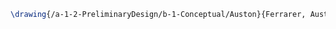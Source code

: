#+BEGIN_SRC tex :tangle  yes :tangle Assim.tex
\drawing{/a-1-2-PreliminaryDesign/b-1-Conceptual/Auston}{Ferrarer, Auston: }


#+END_SRC
